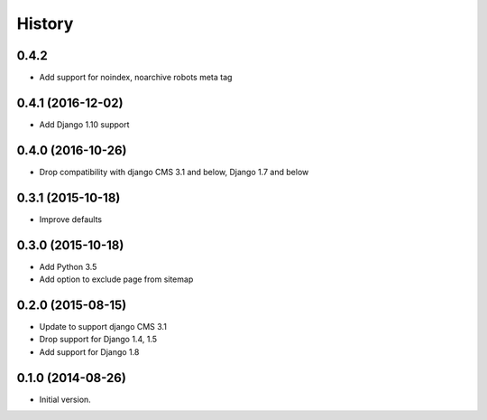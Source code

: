 .. :changelog:

History
-------

0.4.2
++++++++++++++++++

* Add support for noindex, noarchive robots meta tag

0.4.1 (2016-12-02)
++++++++++++++++++

* Add Django 1.10 support

0.4.0 (2016-10-26)
++++++++++++++++++

* Drop compatibility with django CMS 3.1 and below, Django 1.7 and below

0.3.1 (2015-10-18)
++++++++++++++++++

* Improve defaults

0.3.0 (2015-10-18)
++++++++++++++++++

* Add Python 3.5
* Add option to exclude page from sitemap

0.2.0 (2015-08-15)
++++++++++++++++++

* Update to support django CMS 3.1
* Drop support for Django 1.4, 1.5
* Add support for Django 1.8

0.1.0 (2014-08-26)
++++++++++++++++++

* Initial version.
